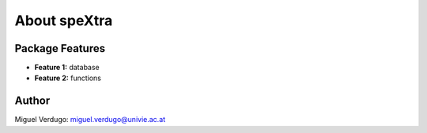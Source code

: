 *************
About speXtra
*************

Package Features
================

- **Feature 1:** database

- **Feature 2:** functions


Author
======

Miguel Verdugo: miguel.verdugo@univie.ac.at
